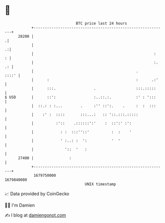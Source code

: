 * 👋

#+begin_example
                                   BTC price last 24 hours                    
               +------------------------------------------------------------+ 
         28200 |                                                           .| 
               |                                                          .:| 
               |                                                      :   : | 
               |                                                      :. .: | 
               |                                              .       ::::' | 
               |      :                                       :      .:'    | 
               |      :::.                 .                  :::.:::::     | 
   $ USD       |      ::':                 :..::.:.           :' : ':::     | 
               |  ::.: : :...        .     :'' ::':.    .     :  :  :::     | 
               |    :' :  ::::       :::...:   :: '::.:::.:::::             | 
               |          :'::    .::::::':'    :  ::':' :':                | 
               |            : :  :::''::'          :  :    '                | 
               |            ' :..: :  ':           '  '                     | 
               |              '::  '   :                                    | 
         27400 |                :                                           | 
               +------------------------------------------------------------+ 
                1679750000                                        1679840000  
                                       UNIX timestamp                         
#+end_example
📈 Data provided by CoinGecko

🧑‍💻 I'm Damien

✍️ I blog at [[https://www.damiengonot.com][damiengonot.com]]
